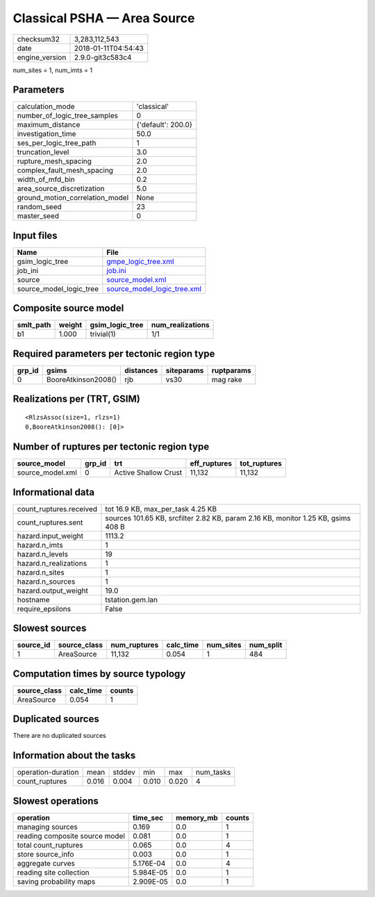 Classical PSHA — Area Source
============================

============== ===================
checksum32     3,283,112,543      
date           2018-01-11T04:54:43
engine_version 2.9.0-git3c583c4   
============== ===================

num_sites = 1, num_imts = 1

Parameters
----------
=============================== ==================
calculation_mode                'classical'       
number_of_logic_tree_samples    0                 
maximum_distance                {'default': 200.0}
investigation_time              50.0              
ses_per_logic_tree_path         1                 
truncation_level                3.0               
rupture_mesh_spacing            2.0               
complex_fault_mesh_spacing      2.0               
width_of_mfd_bin                0.2               
area_source_discretization      5.0               
ground_motion_correlation_model None              
random_seed                     23                
master_seed                     0                 
=============================== ==================

Input files
-----------
======================= ============================================================
Name                    File                                                        
======================= ============================================================
gsim_logic_tree         `gmpe_logic_tree.xml <gmpe_logic_tree.xml>`_                
job_ini                 `job.ini <job.ini>`_                                        
source                  `source_model.xml <source_model.xml>`_                      
source_model_logic_tree `source_model_logic_tree.xml <source_model_logic_tree.xml>`_
======================= ============================================================

Composite source model
----------------------
========= ====== =============== ================
smlt_path weight gsim_logic_tree num_realizations
========= ====== =============== ================
b1        1.000  trivial(1)      1/1             
========= ====== =============== ================

Required parameters per tectonic region type
--------------------------------------------
====== =================== ========= ========== ==========
grp_id gsims               distances siteparams ruptparams
====== =================== ========= ========== ==========
0      BooreAtkinson2008() rjb       vs30       mag rake  
====== =================== ========= ========== ==========

Realizations per (TRT, GSIM)
----------------------------

::

  <RlzsAssoc(size=1, rlzs=1)
  0,BooreAtkinson2008(): [0]>

Number of ruptures per tectonic region type
-------------------------------------------
================ ====== ==================== ============ ============
source_model     grp_id trt                  eff_ruptures tot_ruptures
================ ====== ==================== ============ ============
source_model.xml 0      Active Shallow Crust 11,132       11,132      
================ ====== ==================== ============ ============

Informational data
------------------
======================= =================================================================================
count_ruptures.received tot 16.9 KB, max_per_task 4.25 KB                                                
count_ruptures.sent     sources 101.65 KB, srcfilter 2.82 KB, param 2.16 KB, monitor 1.25 KB, gsims 408 B
hazard.input_weight     1113.2                                                                           
hazard.n_imts           1                                                                                
hazard.n_levels         19                                                                               
hazard.n_realizations   1                                                                                
hazard.n_sites          1                                                                                
hazard.n_sources        1                                                                                
hazard.output_weight    19.0                                                                             
hostname                tstation.gem.lan                                                                 
require_epsilons        False                                                                            
======================= =================================================================================

Slowest sources
---------------
========= ============ ============ ========= ========= =========
source_id source_class num_ruptures calc_time num_sites num_split
========= ============ ============ ========= ========= =========
1         AreaSource   11,132       0.054     1         484      
========= ============ ============ ========= ========= =========

Computation times by source typology
------------------------------------
============ ========= ======
source_class calc_time counts
============ ========= ======
AreaSource   0.054     1     
============ ========= ======

Duplicated sources
------------------
There are no duplicated sources

Information about the tasks
---------------------------
================== ===== ====== ===== ===== =========
operation-duration mean  stddev min   max   num_tasks
count_ruptures     0.016 0.004  0.010 0.020 4        
================== ===== ====== ===== ===== =========

Slowest operations
------------------
============================== ========= ========= ======
operation                      time_sec  memory_mb counts
============================== ========= ========= ======
managing sources               0.169     0.0       1     
reading composite source model 0.081     0.0       1     
total count_ruptures           0.065     0.0       4     
store source_info              0.003     0.0       1     
aggregate curves               5.176E-04 0.0       4     
reading site collection        5.984E-05 0.0       1     
saving probability maps        2.909E-05 0.0       1     
============================== ========= ========= ======